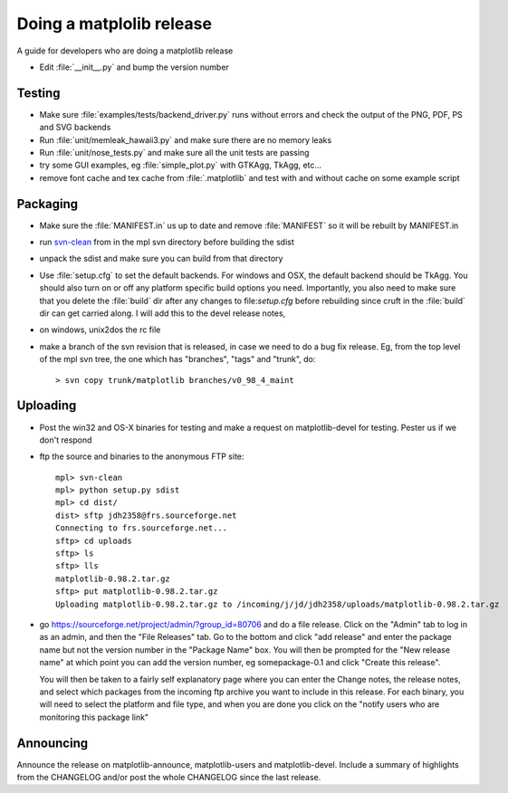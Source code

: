 .. _release-guide:

*************************
Doing a matplolib release
*************************

A guide for developers who are doing a matplotlib release

* Edit :file:`__init__.py` and bump the version number


.. _release-testing:

Testing
=======

* Make sure :file:`examples/tests/backend_driver.py` runs without errors
  and check the output of the PNG, PDF, PS and SVG backends

* Run :file:`unit/memleak_hawaii3.py` and make sure there are no
  memory leaks

* Run :file:`unit/nose_tests.py` and make sure all the unit tests are passing

* try some GUI examples, eg :file:`simple_plot.py` with GTKAgg, TkAgg, etc...

* remove font cache and tex cache from :file:`.matplotlib` and test
  with and without cache on some example script

.. _release-packaging:

Packaging
=========

* Make sure the :file:`MANIFEST.in` us up to date and remove
  :file:`MANIFEST` so it will be rebuilt by MANIFEST.in

* run `svn-clean
  <http://svn.collab.net/repos/svn/trunk/contrib/client-side/svn-clean>`_
  from in the mpl svn directory before building the sdist

* unpack the sdist and make sure you can build from that directory

* Use :file:`setup.cfg` to set the default backends.  For windows and
  OSX, the default backend should be TkAgg.  You should also turn on
  or off any platform specific build options you need.  Importantly,
  you also need to make sure that you delete the :file:`build` dir
  after any changes to file:`setup.cfg` before rebuilding since cruft
  in the :file:`build` dir can get carried along.  I will add this to
  the devel release notes,

* on windows, unix2dos the rc file

* make a branch of the svn revision that is released, in case we need
  to do a bug fix release.  Eg, from the top level of the mpl svn
  tree, the one which has "branches", "tags" and "trunk", do::

      > svn copy trunk/matplotlib branches/v0_98_4_maint

.. _release-uploading:

Uploading
=========

* Post the win32 and OS-X binaries for testing and make a request on
  matplotlib-devel for testing.  Pester us if we don't respond


* ftp the source and binaries to the anonymous FTP site::

    mpl> svn-clean
    mpl> python setup.py sdist
    mpl> cd dist/
    dist> sftp jdh2358@frs.sourceforge.net
    Connecting to frs.sourceforge.net...
    sftp> cd uploads
    sftp> ls
    sftp> lls
    matplotlib-0.98.2.tar.gz
    sftp> put matplotlib-0.98.2.tar.gz
    Uploading matplotlib-0.98.2.tar.gz to /incoming/j/jd/jdh2358/uploads/matplotlib-0.98.2.tar.gz

* go https://sourceforge.net/project/admin/?group_id=80706 and do a
  file release.  Click on the "Admin" tab to log in as an admin, and
  then the "File Releases" tab.  Go to the bottom and click "add
  release" and enter the package name but not the version number in
  the "Package Name" box.  You will then be prompted for the "New
  release name" at which point you can add the version number, eg
  somepackage-0.1 and click "Create this release".

  You will then be taken to a fairly self explanatory page where you
  can enter the Change notes, the release notes, and select which
  packages from the incoming ftp archive you want to include in this
  release.  For each binary, you will need to select the platform and
  file type, and when you are done you click on the "notify users who
  are monitoring this package link"


.. _release-announcing:

Announcing
==========

Announce the release on matplotlib-announce, matplotlib-users and
matplotlib-devel.  Include a summary of highlights from the CHANGELOG
and/or post the whole CHANGELOG since the last release.
